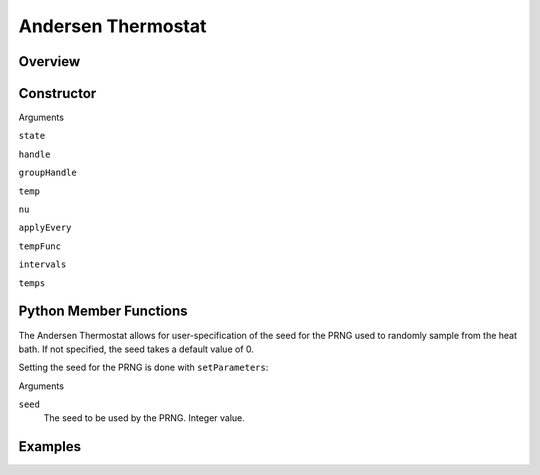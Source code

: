 Andersen Thermostat
===================================

Overview
^^^^^^^^


Constructor
^^^^^^^^^^^
.. code-block:: python
    FixNVTAndersen(state,handle,groupHandle,temp,nu,applyEvery)
    FixNVTAndersen(state,handle,groupHandle,tempFunc,nu,applyEvery)
    FixNVTAndersen(state,handle,groupHandle,intervals,temps,nu,applyEvery)



Arguments

``state``

``handle``

``groupHandle``

``temp``

``nu``

``applyEvery``

``tempFunc``

``intervals``

``temps``

Python Member Functions
^^^^^^^^^^^^^^^^^^^^^^^
The Andersen Thermostat allows for user-specification of the seed for the PRNG used to randomly sample from the heat bath.  If not specified, the seed takes a default value of 0.

Setting the seed for the PRNG is done with ``setParameters``:

.. code-block:: python
    setParameters(seed)

Arguments

``seed``
    The seed to be used by the PRNG.  Integer value.

Examples
^^^^^^^^


